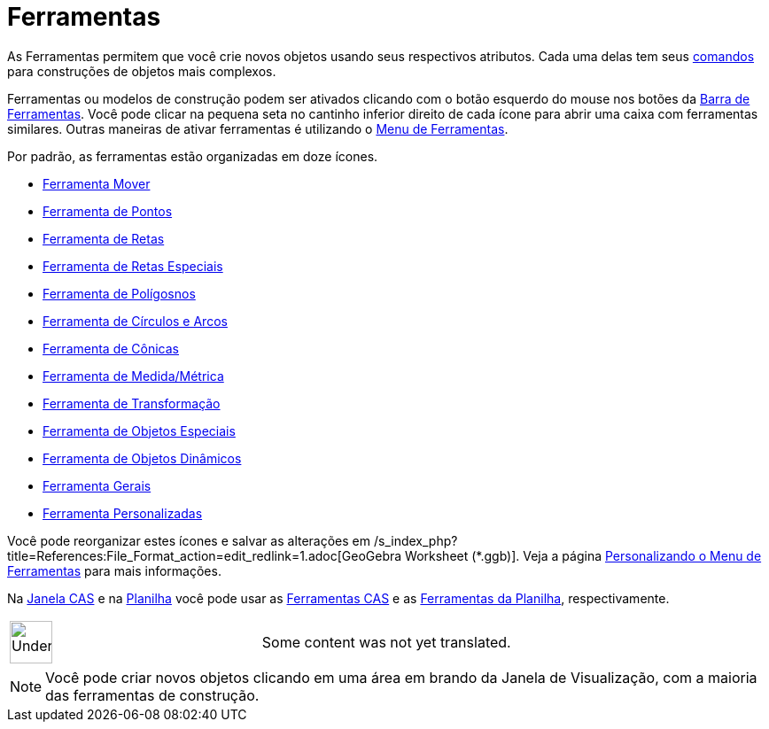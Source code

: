 = Ferramentas
ifdef::env-github[:imagesdir: /pt/modules/ROOT/assets/images]

As Ferramentas permitem que você crie novos objetos usando seus respectivos atributos. Cada uma delas tem seus
xref:/Comandos.adoc[comandos] para construções de objetos mais complexos.

Ferramentas ou modelos de construção podem ser ativados clicando com o botão esquerdo do mouse nos botões da
xref:/Barra_de_Ferramentas.adoc[Barra de Ferramentas]. Você pode clicar na pequena seta no cantinho inferior direito de
cada ícone para abrir uma caixa com ferramentas similares. Outras maneiras de ativar ferramentas é utilizando o
xref:/s_index_php?title=Menu_de_Ferramentas_action=edit_redlink=1.adoc[Menu de Ferramentas].

Por padrão, as ferramentas estão organizadas em doze ícones.

* xref:/tools/Mover.adoc[Ferramenta Mover]
* xref:/s_index_php?title=Ferramenta_de_Pontos_action=edit_redlink=1.adoc[Ferramenta de Pontos]
* xref:/s_index_php?title=Ferramenta_de_Retas_action=edit_redlink=1.adoc[Ferramenta de Retas]
* xref:/s_index_php?title=Ferramenta_de_Retas_Especiais_action=edit_redlink=1.adoc[Ferramenta de Retas Especiais]
* xref:/s_index_php?title=Ferramenta_de_Polígosnos_action=edit_redlink=1.adoc[Ferramenta de Polígosnos]
* xref:/s_index_php?title=Ferramenta_de_Círculos_e_Arcos_action=edit_redlink=1.adoc[Ferramenta de Círculos e Arcos]
* xref:/s_index_php?title=Ferramenta_de_Cônicas_action=edit_redlink=1.adoc[Ferramenta de Cônicas]
* xref:/s_index_php?title=Ferramenta_de_Medida_Métrica_action=edit_redlink=1.adoc[Ferramenta de Medida/Métrica]
* xref:/s_index_php?title=Ferramenta_de_Transformação_action=edit_redlink=1.adoc[Ferramenta de Transformação]
* xref:/s_index_php?title=Ferramenta_de_Objetos_Especiais_action=edit_redlink=1.adoc[Ferramenta de Objetos Especiais]
* xref:/s_index_php?title=Ferramenta_de_Objetos_Dinâmicos_action=edit_redlink=1.adoc[Ferramenta de Objetos Dinâmicos]
* xref:/s_index_php?title=Ferramenta_Gerais_action=edit_redlink=1.adoc[Ferramenta Gerais]
* xref:/s_index_php?title=Ferramenta_Personalizadas_action=edit_redlink=1.adoc[Ferramenta Personalizadas]

Você pode reorganizar estes ícones e salvar as alterações em
/s_index_php?title=References:File_Format_action=edit_redlink=1.adoc[GeoGebra Worksheet (*.ggb)]. Veja a página
xref:/s_index_php?title=MenuFerramentas_action=edit_redlink=1.adoc[Personalizando o Menu de Ferramentas] para mais
informações.

Na xref:/Janela_CAS.adoc[Janela CAS] e na xref:/Planilha.adoc[Planilha] você pode usar as
xref:/tools/Ferramentas_CAS.adoc[Ferramentas CAS] e as xref:/tools/Ferramentas_da_Planilha.adoc[Ferramentas da
Planilha], respectivamente.

[width="100%",cols="50%,50%",]
|===
a|
image:48px-UnderConstruction.png[UnderConstruction.png,width=48,height=48]

|Some content was not yet translated.
|===

[NOTE]
====

Você pode criar novos objetos clicando em uma área em brando da Janela de Visualização, com a maioria das ferramentas de
construção.

====
